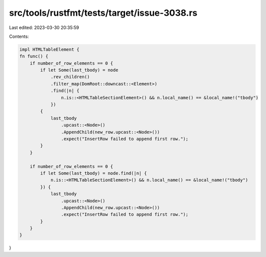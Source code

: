 src/tools/rustfmt/tests/target/issue-3038.rs
============================================

Last edited: 2023-03-30 20:35:59

Contents:

.. code-block:: rs

    impl HTMLTableElement {
    fn func() {
        if number_of_row_elements == 0 {
            if let Some(last_tbody) = node
                .rev_children()
                .filter_map(DomRoot::downcast::<Element>)
                .find(|n| {
                    n.is::<HTMLTableSectionElement>() && n.local_name() == &local_name!("tbody")
                })
            {
                last_tbody
                    .upcast::<Node>()
                    .AppendChild(new_row.upcast::<Node>())
                    .expect("InsertRow failed to append first row.");
            }
        }

        if number_of_row_elements == 0 {
            if let Some(last_tbody) = node.find(|n| {
                n.is::<HTMLTableSectionElement>() && n.local_name() == &local_name!("tbody")
            }) {
                last_tbody
                    .upcast::<Node>()
                    .AppendChild(new_row.upcast::<Node>())
                    .expect("InsertRow failed to append first row.");
            }
        }
    }
}


